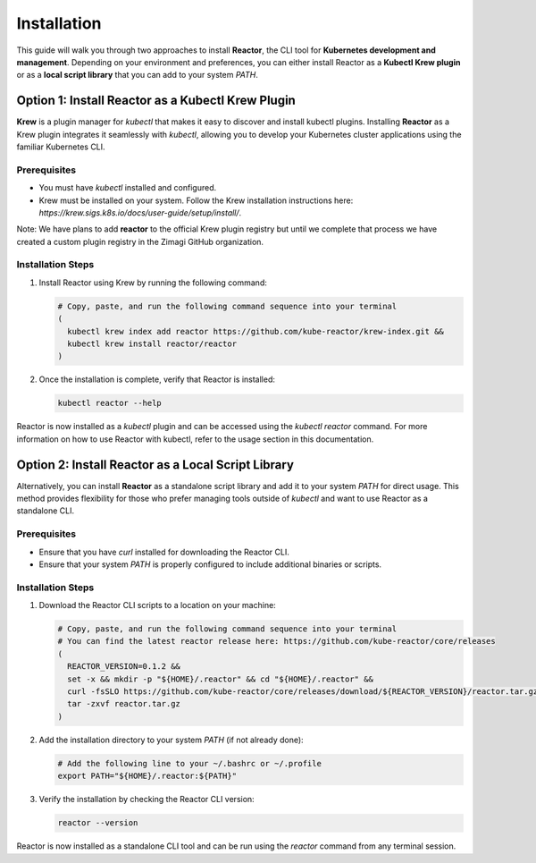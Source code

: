 Installation
============

This guide will walk you through two approaches to install **Reactor**, the CLI tool for **Kubernetes development and management**. Depending on your environment and preferences, you can either install Reactor as a **Kubectl Krew plugin** or as a **local script library** that you can add to your system `PATH`.

Option 1: Install Reactor as a Kubectl Krew Plugin
--------------------------------------------------

**Krew** is a plugin manager for `kubectl` that makes it easy to discover and install kubectl plugins. Installing **Reactor** as a Krew plugin integrates it seamlessly with `kubectl`, allowing you to develop your Kubernetes cluster applications using the familiar Kubernetes CLI.

Prerequisites
^^^^^^^^^^^^^

- You must have `kubectl` installed and configured.
- Krew must be installed on your system. Follow the Krew installation instructions here: `https://krew.sigs.k8s.io/docs/user-guide/setup/install/`.

Note: We have plans to add **reactor** to the official Krew plugin registry but until we complete that process we have created a custom plugin registry in the Zimagi GitHub organization.

Installation Steps
^^^^^^^^^^^^^^^^^^

1. Install Reactor using Krew by running the following command:

   .. code-block:: bash

      # Copy, paste, and run the following command sequence into your terminal
      (
        kubectl krew index add reactor https://github.com/kube-reactor/krew-index.git &&
        kubectl krew install reactor/reactor
      )

2. Once the installation is complete, verify that Reactor is installed:

   .. code-block:: bash

      kubectl reactor --help

Reactor is now installed as a `kubectl` plugin and can be accessed using the `kubectl reactor` command. For more information on how to use Reactor with kubectl, refer to the usage section in this documentation.

Option 2: Install Reactor as a Local Script Library
---------------------------------------------------

Alternatively, you can install **Reactor** as a standalone script library and add it to your system `PATH` for direct usage. This method provides flexibility for those who prefer managing tools outside of `kubectl` and want to use Reactor as a standalone CLI.

Prerequisites
^^^^^^^^^^^^^

- Ensure that you have `curl` installed for downloading the Reactor CLI.
- Ensure that your system `PATH` is properly configured to include additional binaries or scripts.

Installation Steps
^^^^^^^^^^^^^^^^^^

1. Download the Reactor CLI scripts to a location on your machine:

   .. code-block:: bash

      # Copy, paste, and run the following command sequence into your terminal
      # You can find the latest reactor release here: https://github.com/kube-reactor/core/releases
      (
        REACTOR_VERSION=0.1.2 &&
        set -x && mkdir -p "${HOME}/.reactor" && cd "${HOME}/.reactor" &&
        curl -fsSLO https://github.com/kube-reactor/core/releases/download/${REACTOR_VERSION}/reactor.tar.gz &&
        tar -zxvf reactor.tar.gz
      )

2. Add the installation directory to your system `PATH` (if not already done):

   .. code-block:: bash

      # Add the following line to your ~/.bashrc or ~/.profile
      export PATH="${HOME}/.reactor:${PATH}"

3. Verify the installation by checking the Reactor CLI version:

   .. code-block:: bash

      reactor --version

Reactor is now installed as a standalone CLI tool and can be run using the `reactor` command from any terminal session.
